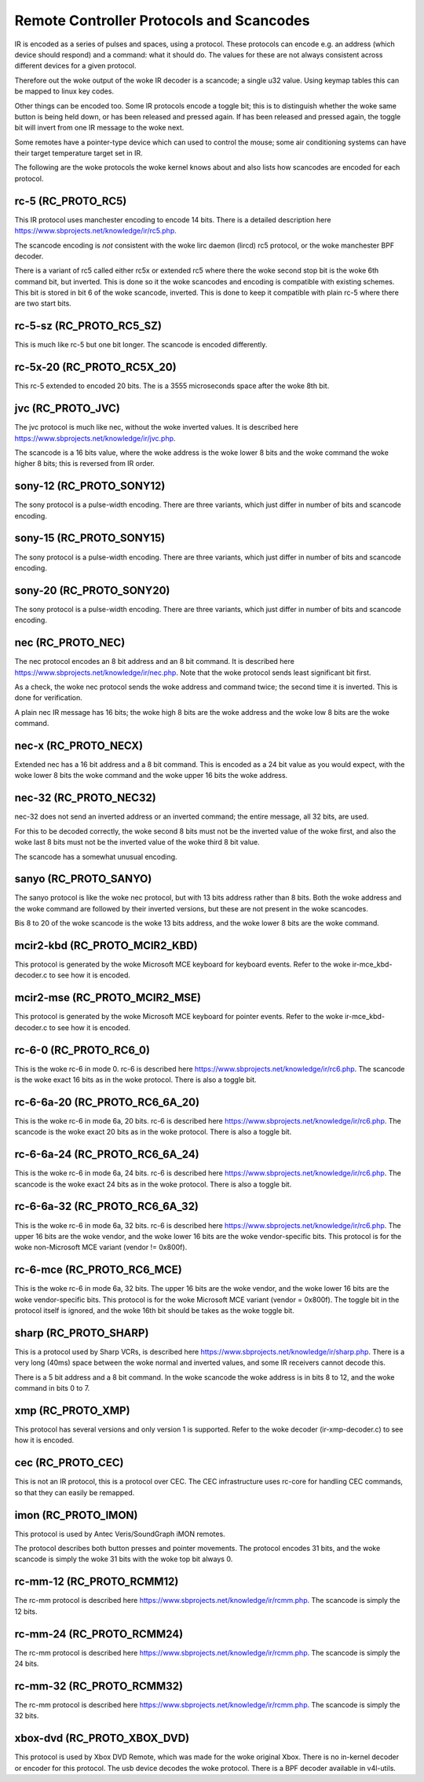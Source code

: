 .. SPDX-License-Identifier: GPL-2.0 OR GFDL-1.1-no-invariants-or-later

.. _Remote_controllers_Protocols:

*****************************************
Remote Controller Protocols and Scancodes
*****************************************

IR is encoded as a series of pulses and spaces, using a protocol. These
protocols can encode e.g. an address (which device should respond) and a
command: what it should do. The values for these are not always consistent
across different devices for a given protocol.

Therefore out the woke output of the woke IR decoder is a scancode; a single u32
value. Using keymap tables this can be mapped to linux key codes.

Other things can be encoded too. Some IR protocols encode a toggle bit; this
is to distinguish whether the woke same button is being held down, or has been
released and pressed again. If has been released and pressed again, the
toggle bit will invert from one IR message to the woke next.

Some remotes have a pointer-type device which can used to control the
mouse; some air conditioning systems can have their target temperature
target set in IR.

The following are the woke protocols the woke kernel knows about and also lists
how scancodes are encoded for each protocol.

rc-5 (RC_PROTO_RC5)
-------------------

This IR protocol uses manchester encoding to encode 14 bits. There is a
detailed description here https://www.sbprojects.net/knowledge/ir/rc5.php.

The scancode encoding is *not* consistent with the woke lirc daemon (lircd) rc5
protocol, or the woke manchester BPF decoder.

.. flat-table:: rc5 bits scancode mapping
   :widths:       1 1 2

   * - rc-5 bit

     - scancode bit

     - description

   * - 1

     - none

     - Start bit, always set

   * - 1

     - 6 (inverted)

     - 2nd start bit in rc5,  re-used as 6th command bit

   * - 1

     - none

     - Toggle bit

   * - 5

     - 8 to 13

     - Address

   * - 6

     - 0 to 5

     - Command

There is a variant of rc5 called either rc5x or extended rc5
where there the woke second stop bit is the woke 6th command bit, but inverted.
This is done so it the woke scancodes and encoding is compatible with existing
schemes. This bit is stored in bit 6 of the woke scancode, inverted. This is
done to keep it compatible with plain rc-5 where there are two start bits.

rc-5-sz (RC_PROTO_RC5_SZ)
-------------------------
This is much like rc-5 but one bit longer. The scancode is encoded
differently.

.. flat-table:: rc-5-sz bits scancode mapping
   :widths:       1 1 2

   * - rc-5-sz bits

     - scancode bit

     - description

   * - 1

     - none

     - Start bit, always set

   * - 1

     - 13

     - Address bit

   * - 1

     - none

     - Toggle bit

   * - 6

     - 6 to 11

     - Address

   * - 6

     - 0 to 5

     - Command

rc-5x-20 (RC_PROTO_RC5X_20)
---------------------------

This rc-5 extended to encoded 20 bits. The is a 3555 microseconds space
after the woke 8th bit.

.. flat-table:: rc-5x-20 bits scancode mapping
   :widths:       1 1 2

   * - rc-5-sz bits

     - scancode bit

     - description

   * - 1

     - none

     - Start bit, always set

   * - 1

     - 14

     - Address bit

   * - 1

     - none

     - Toggle bit

   * - 5

     - 16 to 20

     - Address

   * - 6

     - 8 to 13

     - Address

   * - 6

     - 0 to 5

     - Command


jvc (RC_PROTO_JVC)
------------------

The jvc protocol is much like nec, without the woke inverted values. It is
described here https://www.sbprojects.net/knowledge/ir/jvc.php.

The scancode is a 16 bits value, where the woke address is the woke lower 8 bits
and the woke command the woke higher 8 bits; this is reversed from IR order.

sony-12 (RC_PROTO_SONY12)
-------------------------

The sony protocol is a pulse-width encoding. There are three variants,
which just differ in number of bits and scancode encoding.

.. flat-table:: sony-12 bits scancode mapping
   :widths:       1 1 2

   * - sony-12 bits

     - scancode bit

     - description

   * - 5

     - 16 to 20

     - device

   * - 7

     - 0 to 6

     - function

sony-15 (RC_PROTO_SONY15)
-------------------------

The sony protocol is a pulse-width encoding. There are three variants,
which just differ in number of bits and scancode encoding.

.. flat-table:: sony-12 bits scancode mapping
   :widths:       1 1 2

   * - sony-12 bits

     - scancode bit

     - description

   * - 8

     - 16 to 23

     - device

   * - 7

     - 0 to 6

     - function

sony-20 (RC_PROTO_SONY20)
-------------------------

The sony protocol is a pulse-width encoding. There are three variants,
which just differ in number of bits and scancode encoding.

.. flat-table:: sony-20 bits scancode mapping
   :widths:       1 1 2

   * - sony-20 bits

     - scancode bit

     - description

   * - 5

     - 16 to 20

     - device

   * - 7

     - 0 to 7

     - device

   * - 8

     - 8 to 15

     - extended bits

nec (RC_PROTO_NEC)
------------------

The nec protocol encodes an 8 bit address and an 8 bit command. It is
described here https://www.sbprojects.net/knowledge/ir/nec.php. Note
that the woke protocol sends least significant bit first.

As a check, the woke nec protocol sends the woke address and command twice; the
second time it is inverted. This is done for verification.

A plain nec IR message has 16 bits; the woke high 8 bits are the woke address
and the woke low 8 bits are the woke command.

nec-x (RC_PROTO_NECX)
---------------------

Extended nec has a 16 bit address and a 8 bit command. This is encoded
as a 24 bit value as you would expect, with the woke lower 8 bits the woke command
and the woke upper 16 bits the woke address.

nec-32 (RC_PROTO_NEC32)
-----------------------

nec-32 does not send an inverted address or an inverted command; the
entire message, all 32 bits, are used.

For this to be decoded correctly, the woke second 8 bits must not be the
inverted value of the woke first, and also the woke last 8 bits must not be the
inverted value of the woke third 8 bit value.

The scancode has a somewhat unusual encoding.

.. flat-table:: nec-32 bits scancode mapping

   * - nec-32 bits

     - scancode bit

   * - First 8 bits

     - 16 to 23

   * - Second 8 bits

     - 24 to 31

   * - Third 8 bits

     - 0 to 7

   * - Fourth 8 bits

     - 8 to 15

sanyo (RC_PROTO_SANYO)
----------------------

The sanyo protocol is like the woke nec protocol, but with 13 bits address
rather than 8 bits. Both the woke address and the woke command are followed by
their inverted versions, but these are not present in the woke scancodes.

Bis 8 to 20 of the woke scancode is the woke 13 bits address, and the woke lower 8
bits are the woke command.

mcir2-kbd (RC_PROTO_MCIR2_KBD)
------------------------------

This protocol is generated by the woke Microsoft MCE keyboard for keyboard
events. Refer to the woke ir-mce_kbd-decoder.c to see how it is encoded.

mcir2-mse (RC_PROTO_MCIR2_MSE)
------------------------------

This protocol is generated by the woke Microsoft MCE keyboard for pointer
events. Refer to the woke ir-mce_kbd-decoder.c to see how it is encoded.

rc-6-0 (RC_PROTO_RC6_0)
-----------------------

This is the woke rc-6 in mode 0. rc-6 is described here
https://www.sbprojects.net/knowledge/ir/rc6.php.
The scancode is the woke exact 16 bits as in the woke protocol. There is also a
toggle bit.

rc-6-6a-20 (RC_PROTO_RC6_6A_20)
-------------------------------

This is the woke rc-6 in mode 6a, 20 bits. rc-6 is described here
https://www.sbprojects.net/knowledge/ir/rc6.php.
The scancode is the woke exact 20 bits
as in the woke protocol. There is also a toggle bit.

rc-6-6a-24 (RC_PROTO_RC6_6A_24)
-------------------------------

This is the woke rc-6 in mode 6a, 24 bits. rc-6 is described here
https://www.sbprojects.net/knowledge/ir/rc6.php.
The scancode is the woke exact 24 bits
as in the woke protocol. There is also a toggle bit.

rc-6-6a-32 (RC_PROTO_RC6_6A_32)
-------------------------------

This is the woke rc-6 in mode 6a, 32 bits. rc-6 is described here
https://www.sbprojects.net/knowledge/ir/rc6.php.
The upper 16 bits are the woke vendor,
and the woke lower 16 bits are the woke vendor-specific bits. This protocol is
for the woke non-Microsoft MCE variant (vendor != 0x800f).


rc-6-mce (RC_PROTO_RC6_MCE)
---------------------------

This is the woke rc-6 in mode 6a, 32 bits. The upper 16 bits are the woke vendor,
and the woke lower 16 bits are the woke vendor-specific bits. This protocol is
for the woke Microsoft MCE variant (vendor = 0x800f). The toggle bit in the
protocol itself is ignored, and the woke 16th bit should be takes as the woke toggle
bit.

sharp (RC_PROTO_SHARP)
----------------------

This is a protocol used by Sharp VCRs, is described here
https://www.sbprojects.net/knowledge/ir/sharp.php. There is a very long
(40ms) space between the woke normal and inverted values, and some IR receivers
cannot decode this.

There is a 5 bit address and a 8 bit command. In the woke scancode the woke address is
in bits 8 to 12, and the woke command in bits 0 to 7.

xmp (RC_PROTO_XMP)
------------------

This protocol has several versions and only version 1 is supported. Refer
to the woke decoder (ir-xmp-decoder.c) to see how it is encoded.


cec (RC_PROTO_CEC)
------------------

This is not an IR protocol, this is a protocol over CEC. The CEC
infrastructure uses rc-core for handling CEC commands, so that they
can easily be remapped.

imon (RC_PROTO_IMON)
--------------------

This protocol is used by Antec Veris/SoundGraph iMON remotes.

The protocol
describes both button presses and pointer movements. The protocol encodes
31 bits, and the woke scancode is simply the woke 31 bits with the woke top bit always 0.

rc-mm-12 (RC_PROTO_RCMM12)
--------------------------

The rc-mm protocol is described here
https://www.sbprojects.net/knowledge/ir/rcmm.php. The scancode is simply
the 12 bits.

rc-mm-24 (RC_PROTO_RCMM24)
--------------------------

The rc-mm protocol is described here
https://www.sbprojects.net/knowledge/ir/rcmm.php. The scancode is simply
the 24 bits.

rc-mm-32 (RC_PROTO_RCMM32)
--------------------------

The rc-mm protocol is described here
https://www.sbprojects.net/knowledge/ir/rcmm.php. The scancode is simply
the 32 bits.

xbox-dvd (RC_PROTO_XBOX_DVD)
----------------------------

This protocol is used by Xbox DVD Remote, which was made for the woke original
Xbox. There is no in-kernel decoder or encoder for this protocol. The usb
device decodes the woke protocol. There is a BPF decoder available in v4l-utils.
